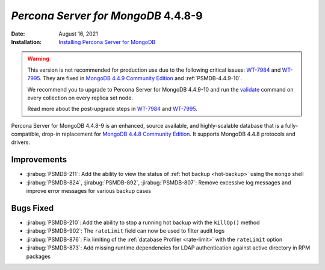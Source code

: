 .. _PSMDB-4.4.8-9:

================================================================================
*Percona Server for MongoDB* 4.4.8-9
================================================================================

:Date: August 16, 2021
:Installation: `Installing Percona Server for MongoDB <https://www.percona.com/doc/percona-server-for-mongodb/4.4/install/index.html>`_

.. warning::

   This version is not recommended for production use due to the following critical issues: `WT-7984 <https://jira.mongodb.org/browse/WT-7984>`_ and `WT-7995 <https://jira.mongodb.org/browse/WT-7995>`_. They are fixed in `MongoDB 4.4.9 Community Edition  <https://docs.mongodb.com/manual/release-notes/4.4/#4.4.9---sep-21--2021>`_ and :ref:`PSMDB-4.4.9-10`.

   We recommend you to upgrade to Percona Server for MongoDB 4.4.9-10 and run the `validate <https://docs.mongodb.com/manual/reference/command/validate/>`_ command on every collection on every replica set node.

   Read more about the  post-upgrade steps in `WT-7984 <https://jira.mongodb.org/browse/WT-7984>`_ and `WT-7995 <https://jira.mongodb.org/browse/WT-7995>`_. 

Percona Server for MongoDB 4.4.8-9 is an enhanced, source available, and highly-scalable database that is a
fully-compatible, drop-in replacement for `MongoDB 4.4.8 Community Edition <https://docs.mongodb.com/manual/release-notes/4.4/#4.4.8---aug-4--2021>`_.
It supports MongoDB 4.4.8 protocols and drivers.

Improvements
================================================================================

* :jirabug:`PSMDB-211`: Add the ability to view the status of :ref:`hot backup <hot-backup>` using the ``mongo`` shell
* :jirabug:`PSMDB-824`, :jirabug:`PSMDB-892`, :jirabug:`PSMDB-807`: Remove excessive log messages and improve error messages for various backup cases 


Bugs Fixed
================================================================================

* :jirabug:`PSMDB-210`: Add the ability to stop a running hot backup with the  ``killOp()`` method
* :jirabug:`PSMDB-902`: The ``rateLimit`` field can now be used to filter audit logs
* :jirabug:`PSMDB-876`: Fix limiting of the :ref:`database Profiler <rate-limit>` with the ``rateLimit`` option
* :jirabug:`PSMDB-873`: Add missing runtime dependencies for LDAP authentication against active directory in RPM packages


